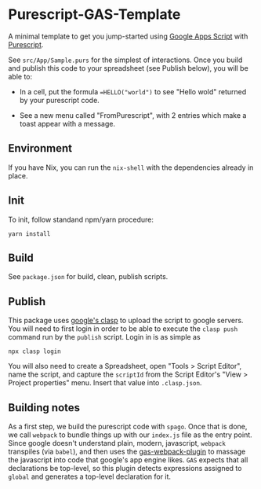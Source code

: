 * Purescript-GAS-Template 

A minimal template to get you jump-started using [[https://developers.google.com/apps-script][Google Apps Script]] with [[https://www.purescript.org][Purescript]].

See ~src/App/Sample.purs~ for the simplest of interactions. Once you build and
publish this code to your spreadsheet (see Publish below), you will be able to:

 - In a cell, put the formula ~=HELLO("world")~ to see "Hello wold" returned by your purescript code.

 - See a new menu called "FromPurescript", with 2 entries which make a toast appear with a message.

** Environment

If you have Nix, you can run the ~nix-shell~ with the dependencies already in place.
   
** Init

 To init, follow standand npm/yarn procedure:

 #+BEGIN_SRC shell
 yarn install
 #+END_SRC

** Build

 See ~package.json~ for build, clean, publish scripts.

** Publish

 This package uses [[https://developers.google.com/apps-script/guides/clasp][google's clasp]] to upload the script to google servers. You will
 need to first login in order to be able to execute the ~clasp push~ command run by
 the ~publish~ script. Login in is as simple as 

 #+BEGIN_SRC shell
 npx clasp login
 #+END_SRC

 You will also need to create a Spreadsheet, open "Tools > Script Editor", name
 the script, and capture the ~scriptId~ from the Script Editor's "View > Project properties"
 menu. Insert that value into ~.clasp.json~.

** Building notes

 As a first step, we build the purescript code with ~spago~. Once that is done,
 we call ~webpack~ to bundle things up with our ~index.js~ file as the entry
 point. Since google doesn't understand plain, modern, javascript, ~webpack~
 transpiles (via ~babel~), and then uses the [[https://github.com/fossamagna/gas-webpack-plugin][gas-webpack-plugin]] to massage
 the javascript into code that google's app engine likes. ~GAS~ expects that all declarations be top-level,
 so this plugin detects expressions assigned to ~global~ and generates a top-level declaration for it. 
